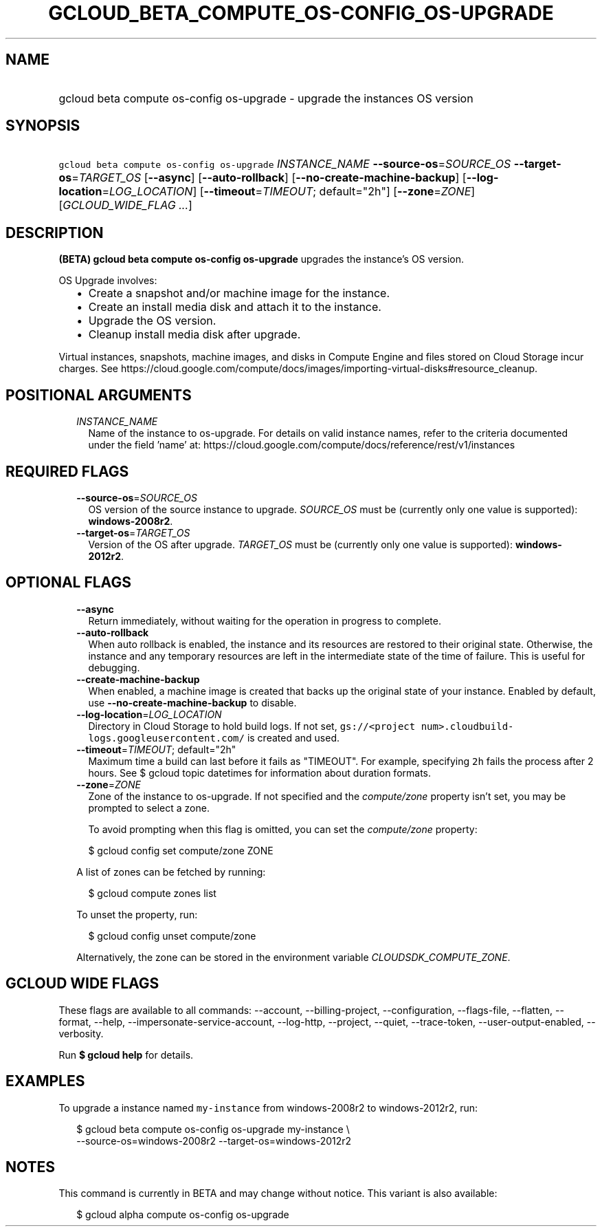 
.TH "GCLOUD_BETA_COMPUTE_OS\-CONFIG_OS\-UPGRADE" 1



.SH "NAME"
.HP
gcloud beta compute os\-config os\-upgrade \- upgrade the instances OS version



.SH "SYNOPSIS"
.HP
\f5gcloud beta compute os\-config os\-upgrade\fR \fIINSTANCE_NAME\fR \fB\-\-source\-os\fR=\fISOURCE_OS\fR \fB\-\-target\-os\fR=\fITARGET_OS\fR [\fB\-\-async\fR] [\fB\-\-auto\-rollback\fR] [\fB\-\-no\-create\-machine\-backup\fR] [\fB\-\-log\-location\fR=\fILOG_LOCATION\fR] [\fB\-\-timeout\fR=\fITIMEOUT\fR;\ default="2h"] [\fB\-\-zone\fR=\fIZONE\fR] [\fIGCLOUD_WIDE_FLAG\ ...\fR]



.SH "DESCRIPTION"

\fB(BETA)\fR \fBgcloud beta compute os\-config os\-upgrade\fR upgrades the
instance's OS version.

OS Upgrade involves:
.RS 2m
.IP "\(bu" 2m
Create a snapshot and/or machine image for the instance.
.IP "\(bu" 2m
Create an install media disk and attach it to the instance.
.IP "\(bu" 2m
Upgrade the OS version.
.IP "\(bu" 2m
Cleanup install media disk after upgrade.
.RE
.sp

Virtual instances, snapshots, machine images, and disks in Compute Engine and
files stored on Cloud Storage incur charges. See
https://cloud.google.com/compute/docs/images/importing\-virtual\-disks#resource_cleanup.



.SH "POSITIONAL ARGUMENTS"

.RS 2m
.TP 2m
\fIINSTANCE_NAME\fR
Name of the instance to os\-upgrade. For details on valid instance names, refer
to the criteria documented under the field 'name' at:
https://cloud.google.com/compute/docs/reference/rest/v1/instances


.RE
.sp

.SH "REQUIRED FLAGS"

.RS 2m
.TP 2m
\fB\-\-source\-os\fR=\fISOURCE_OS\fR
OS version of the source instance to upgrade. \fISOURCE_OS\fR must be (currently
only one value is supported): \fBwindows\-2008r2\fR.

.TP 2m
\fB\-\-target\-os\fR=\fITARGET_OS\fR
Version of the OS after upgrade. \fITARGET_OS\fR must be (currently only one
value is supported): \fBwindows\-2012r2\fR.


.RE
.sp

.SH "OPTIONAL FLAGS"

.RS 2m
.TP 2m
\fB\-\-async\fR
Return immediately, without waiting for the operation in progress to complete.

.TP 2m
\fB\-\-auto\-rollback\fR
When auto rollback is enabled, the instance and its resources are restored to
their original state. Otherwise, the instance and any temporary resources are
left in the intermediate state of the time of failure. This is useful for
debugging.

.TP 2m
\fB\-\-create\-machine\-backup\fR
When enabled, a machine image is created that backs up the original state of
your instance. Enabled by default, use \fB\-\-no\-create\-machine\-backup\fR to
disable.

.TP 2m
\fB\-\-log\-location\fR=\fILOG_LOCATION\fR
Directory in Cloud Storage to hold build logs. If not set, \f5gs://<project
num>.cloudbuild\-logs.googleusercontent.com/\fR is created and used.

.TP 2m
\fB\-\-timeout\fR=\fITIMEOUT\fR; default="2h"
Maximum time a build can last before it fails as "TIMEOUT". For example,
specifying \f52h\fR fails the process after 2 hours. See $ gcloud topic
datetimes for information about duration formats.

.TP 2m
\fB\-\-zone\fR=\fIZONE\fR
Zone of the instance to os\-upgrade. If not specified and the
\f5\fIcompute/zone\fR\fR property isn't set, you may be prompted to select a
zone.

To avoid prompting when this flag is omitted, you can set the
\f5\fIcompute/zone\fR\fR property:

.RS 2m
$ gcloud config set compute/zone ZONE
.RE

A list of zones can be fetched by running:

.RS 2m
$ gcloud compute zones list
.RE

To unset the property, run:

.RS 2m
$ gcloud config unset compute/zone
.RE

Alternatively, the zone can be stored in the environment variable
\f5\fICLOUDSDK_COMPUTE_ZONE\fR\fR.


.RE
.sp

.SH "GCLOUD WIDE FLAGS"

These flags are available to all commands: \-\-account, \-\-billing\-project,
\-\-configuration, \-\-flags\-file, \-\-flatten, \-\-format, \-\-help,
\-\-impersonate\-service\-account, \-\-log\-http, \-\-project, \-\-quiet,
\-\-trace\-token, \-\-user\-output\-enabled, \-\-verbosity.

Run \fB$ gcloud help\fR for details.



.SH "EXAMPLES"

To upgrade a instance named \f5my\-instance\fR from windows\-2008r2 to
windows\-2012r2, run:

.RS 2m
$ gcloud beta compute os\-config os\-upgrade my\-instance \e
    \-\-source\-os=windows\-2008r2 \-\-target\-os=windows\-2012r2
.RE



.SH "NOTES"

This command is currently in BETA and may change without notice. This variant is
also available:

.RS 2m
$ gcloud alpha compute os\-config os\-upgrade
.RE

